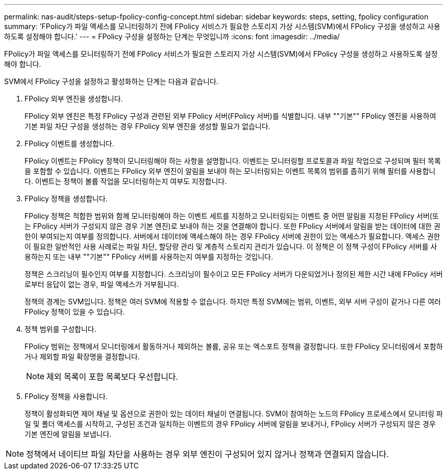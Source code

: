 ---
permalink: nas-audit/steps-setup-fpolicy-config-concept.html 
sidebar: sidebar 
keywords: steps, setting, fpolicy configuration 
summary: 'FPolicy가 파일 액세스를 모니터링하기 전에 FPolicy 서비스가 필요한 스토리지 가상 시스템(SVM)에서 FPolicy 구성을 생성하고 사용하도록 설정해야 합니다.' 
---
= FPolicy 구성을 설정하는 단계는 무엇입니까
:icons: font
:imagesdir: ../media/


[role="lead"]
FPolicy가 파일 액세스를 모니터링하기 전에 FPolicy 서비스가 필요한 스토리지 가상 시스템(SVM)에서 FPolicy 구성을 생성하고 사용하도록 설정해야 합니다.

SVM에서 FPolicy 구성을 설정하고 활성화하는 단계는 다음과 같습니다.

. FPolicy 외부 엔진을 생성합니다.
+
FPolicy 외부 엔진은 특정 FPolicy 구성과 관련된 외부 FPolicy 서버(FPolicy 서버)를 식별합니다. 내부 ""기본"" FPolicy 엔진을 사용하여 기본 파일 차단 구성을 생성하는 경우 FPolicy 외부 엔진을 생성할 필요가 없습니다.

. FPolicy 이벤트를 생성합니다.
+
FPolicy 이벤트는 FPolicy 정책이 모니터링해야 하는 사항을 설명합니다. 이벤트는 모니터링할 프로토콜과 파일 작업으로 구성되며 필터 목록을 포함할 수 있습니다. 이벤트는 FPolicy 외부 엔진이 알림을 보내야 하는 모니터링되는 이벤트 목록의 범위를 좁히기 위해 필터를 사용합니다. 이벤트는 정책이 볼륨 작업을 모니터링하는지 여부도 지정합니다.

. FPolicy 정책을 생성합니다.
+
FPolicy 정책은 적합한 범위와 함께 모니터링해야 하는 이벤트 세트를 지정하고 모니터링되는 이벤트 중 어떤 알림을 지정된 FPolicy 서버(또는 FPolicy 서버가 구성되지 않은 경우 기본 엔진)로 보내야 하는 것을 연결해야 합니다. 또한 FPolicy 서버에서 알림을 받는 데이터에 대한 권한이 부여되는지 여부를 정의합니다. 서버에서 데이터에 액세스해야 하는 경우 FPolicy 서버에 권한이 있는 액세스가 필요합니다. 액세스 권한이 필요한 일반적인 사용 사례로는 파일 차단, 할당량 관리 및 계층적 스토리지 관리가 있습니다. 이 정책은 이 정책 구성이 FPolicy 서버를 사용하는지 또는 내부 ""기본"" FPolicy 서버를 사용하는지 여부를 지정하는 것입니다.

+
정책은 스크리닝이 필수인지 여부를 지정합니다. 스크리닝이 필수이고 모든 FPolicy 서버가 다운되었거나 정의된 제한 시간 내에 FPolicy 서버로부터 응답이 없는 경우, 파일 액세스가 거부됩니다.

+
정책의 경계는 SVM입니다. 정책은 여러 SVM에 적용할 수 없습니다. 하지만 특정 SVM에는 범위, 이벤트, 외부 서버 구성이 같거나 다른 여러 FPolicy 정책이 있을 수 있습니다.

. 정책 범위를 구성합니다.
+
FPolicy 범위는 정책에서 모니터링에서 활동하거나 제외하는 볼륨, 공유 또는 엑스포트 정책을 결정합니다. 또한 FPolicy 모니터링에서 포함하거나 제외할 파일 확장명을 결정합니다.

+
[NOTE]
====
제외 목록이 포함 목록보다 우선합니다.

====
. FPolicy 정책을 사용합니다.
+
정책이 활성화되면 제어 채널 및 옵션으로 권한이 있는 데이터 채널이 연결됩니다. SVM이 참여하는 노드의 FPolicy 프로세스에서 모니터링 파일 및 폴더 액세스를 시작하고, 구성된 조건과 일치하는 이벤트의 경우 FPolicy 서버에 알림을 보내거나, FPolicy 서버가 구성되지 않은 경우 기본 엔진에 알림을 보냅니다.



[NOTE]
====
정책에서 네이티브 파일 차단을 사용하는 경우 외부 엔진이 구성되어 있지 않거나 정책과 연결되지 않습니다.

====